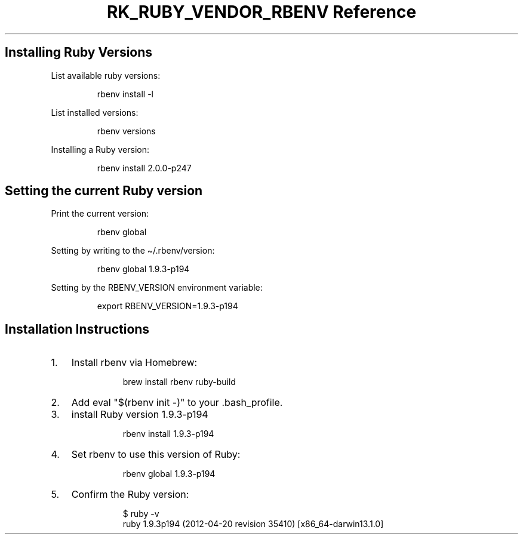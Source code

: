 .\" Automatically generated by Pandoc 3.6.3
.\"
.TH "RK_RUBY_VENDOR_RBENV Reference" "" "" ""
.SH Installing Ruby Versions
List available \f[CR]ruby\f[R] versions:
.IP
.EX
rbenv install \-l
.EE
.PP
List installed versions:
.IP
.EX
rbenv versions
.EE
.PP
Installing a Ruby version:
.IP
.EX
rbenv install 2.0.0\-p247
.EE
.SH Setting the current Ruby version
Print the current version:
.IP
.EX
rbenv global
.EE
.PP
Setting by writing to the \f[CR]\[ti]/.rbenv/version\f[R]:
.IP
.EX
rbenv global 1.9.3\-p194
.EE
.PP
Setting by the \f[CR]RBENV_VERSION\f[R] environment variable:
.IP
.EX
export RBENV_VERSION=1.9.3\-p194
.EE
.SH Installation Instructions
.IP "1." 3
Install \f[CR]rbenv\f[R] via Homebrew:
.RS 4
.IP
.EX
 brew install rbenv ruby\-build
.EE
.RE
.IP "2." 3
Add \f[CR]eval \[dq]$(rbenv init \-)\[dq]\f[R] to your
\f[CR].bash_profile\f[R].
.IP "3." 3
install Ruby version 1.9.3\-p194
.RS 4
.IP
.EX
 rbenv install 1.9.3\-p194
.EE
.RE
.IP "4." 3
Set \f[CR]rbenv\f[R] to use this version of Ruby:
.RS 4
.IP
.EX
 rbenv global 1.9.3\-p194
.EE
.RE
.IP "5." 3
Confirm the Ruby version:
.RS 4
.IP
.EX
 $ ruby \-v
 ruby 1.9.3p194 (2012\-04\-20 revision 35410) [x86_64\-darwin13.1.0]
.EE
.RE
